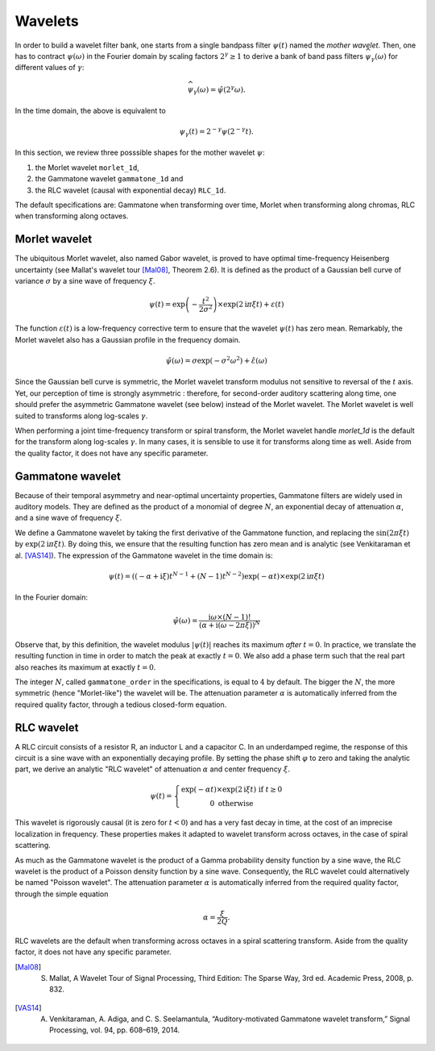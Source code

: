 ========
Wavelets
========

In order to build a wavelet filter bank, one starts from a single bandpass filter :math:`\psi(t)` named the *mother wavelet*.
Then, one has to contract :math:`\psi(\omega)` in the Fourier domain by scaling factors :math:`2^{\gamma}\geq1` to derive a bank of band pass filters :math:`\widehat{\psi_{\gamma}}(\omega)` for different values of :math:`\gamma`:

.. math::

	\widehat{\psi_{\gamma}}(\omega) = \hat{\psi}(2^{\gamma} \omega).

In the time domain, the above is equivalent to

.. math::

	\psi_{\gamma}(t) = 2^{-\gamma} \psi(2^{-\gamma} t).

In this section, we review three posssible shapes for the mother wavelet :math:`\psi`:


1. the Morlet wavelet ``morlet_1d``,
2. the Gammatone wavelet ``gammatone_1d`` and
3. the RLC wavelet (causal with exponential decay) ``RLC_1d``.

The default specifications are: Gammatone when transforming over time, Morlet when transforming along chromas, RLC when transforming along octaves.


Morlet wavelet
--------------

The ubiquitous Morlet wavelet, also named Gabor wavelet, is proved to have optimal time-frequency Heisenberg uncertainty (see Mallat's wavelet tour [Mal08]_, Theorem 2.6). It is defined as the product of a Gaussian bell curve of variance :math:`\sigma` by a sine wave of frequency :math:`\xi`. 

.. math::

	\psi(t) = \exp\left( - \dfrac{t^2}{2 \sigma^2} \right) \times \exp(2\mathrm{i} \pi \xi t)+ \varepsilon(t)

The function :math:`\varepsilon(t)` is a low-frequency corrective term to ensure that the wavelet :math:`\psi(t)` has zero mean. Remarkably, the Morlet wavelet also has a Gaussian profile in the frequency domain.

.. math::

	\hat{\psi}(\omega) = \sigma \exp(- \sigma^2 \omega^2) + \hat{\varepsilon}(\omega)

Since the Gaussian bell curve is symmetric, the Morlet wavelet transform modulus not sensitive to reversal of the :math:`t` axis. Yet, our perception of time is strongly asymmetric : therefore, for second-order auditory scattering along time, one should prefer the asymmetric Gammatone wavelet (see below) instead of the Morlet wavelet. The Morlet wavelet is well suited to transforms along log-scales :math:`\gamma`.

When performing a joint time-frequency transform or spiral transform, the Morlet wavelet handle `morlet_1d` is the default for the transform along log-scales :math:`\gamma`. In many cases, it is sensible to use it for transforms along time as well. Aside from the quality factor, it does not have any specific parameter.


Gammatone wavelet
-----------------

Because of their temporal asymmetry and near-optimal uncertainty properties, Gammatone filters are widely used in auditory models. They are defined as the product of a monomial of degree :math:`N`, an exponential decay of attenuation :math:`\alpha`, and a sine wave of frequency :math:`\xi`.

We define a Gammatone wavelet by taking the first derivative of the Gammatone function, and replacing the :math:`\sin(2\pi \xi t)` by :math:`\exp(2\mathrm{i} \pi \xi t)`. By doing this, we ensure that the resulting function has zero mean and is analytic (see Venkitaraman et al. [VAS14]_). The expression of the Gammatone wavelet in the time domain is:

.. math::

	\psi(t) =
	\left((-\alpha + \mathrm{i} \xi) t^{N-1} +
	(N-1) t^{N-2}\right) \exp(-\alpha t) \times \exp(2\mathrm{i} \pi \xi t) 

In the Fourier domain:

.. math::

	\hat{\psi}(\omega) = \dfrac{\mathrm{i}\omega \times (N-1)!}{\left(\alpha + \mathrm{i} (\omega - 2 \pi \xi)\right)^N}

Observe that, by this definition, the wavelet modulus :math:`\vert\psi(t)\vert` reaches its maximum *after* :math:`t=0`. In practice, we translate the resulting function in time in order to match the peak at exactly :math:`t=0`. We also add a phase term such that the real part also reaches its maximum at exactly :math:`t=0`.

The integer :math:`N`, called ``gammatone_order`` in the specifications, is equal to :math:`4` by default. The bigger the :math:`N`, the more symmetric (hence "Morlet-like") the wavelet will be. The attenuation parameter :math:`\alpha` is automatically inferred from the required quality factor, through a tedious closed-form equation.

.. todo:: Document that closed-form equation in the developer's documentation.

RLC wavelet
-----------

A RLC circuit consists of a resistor R, an inductor L and a capacitor C. In an underdamped regime, the response of this circuit is a sine wave with an exponentially decaying profile. By setting the phase shift :math:`\varphi` to zero and taking the analytic part, we derive an analytic "RLC wavelet" of attenuation :math:`\alpha` and center frequency :math:`\xi`.

.. math::

	\psi(t)=\left\{ \begin{array}{c}
			\exp(-\alpha t)\times\exp(2\mathrm{i}\xi t)\text{ if }t\geq0\\
			0 \text{ otherwise}
			\end{array}\right.
 

This wavelet is rigorously causal (it is zero for :math:`t<0`) and has a very fast decay in time, at the cost of an imprecise localization in frequency. These properties makes it adapted to wavelet transform across octaves, in the case of spiral scattering.

As much as the Gammatone wavelet is the product of a Gamma probability density function by a sine wave, the RLC wavelet is the product of a Poisson density function by a sine wave. Consequently, the RLC wavelet could alternatively be named "Poisson wavelet". The attenuation parameter :math:`\alpha` is automatically inferred from the required quality factor, through the simple equation

.. math::
	\alpha = \dfrac{\xi}{2Q}.

RLC wavelets are the default when transforming across octaves in a spiral scattering transform. Aside from the quality factor, it does not have any specific parameter.

.. [Mal08] S. Mallat, A Wavelet Tour of Signal Processing, Third Edition: The Sparse Way, 3rd ed. Academic Press, 2008, p. 832.
.. [VAS14] A. Venkitaraman, A. Adiga, and C. S. Seelamantula, “Auditory-motivated Gammatone wavelet transform,” Signal Processing, vol. 94, pp. 608–619, 2014.
